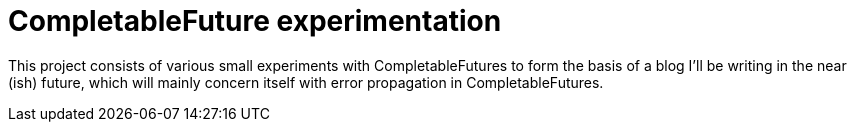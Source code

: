 = CompletableFuture experimentation

This project consists of various small experiments with CompletableFutures to form the basis of a blog I'll be writing in the near (ish) future, which will mainly concern itself with error propagation in CompletableFutures.